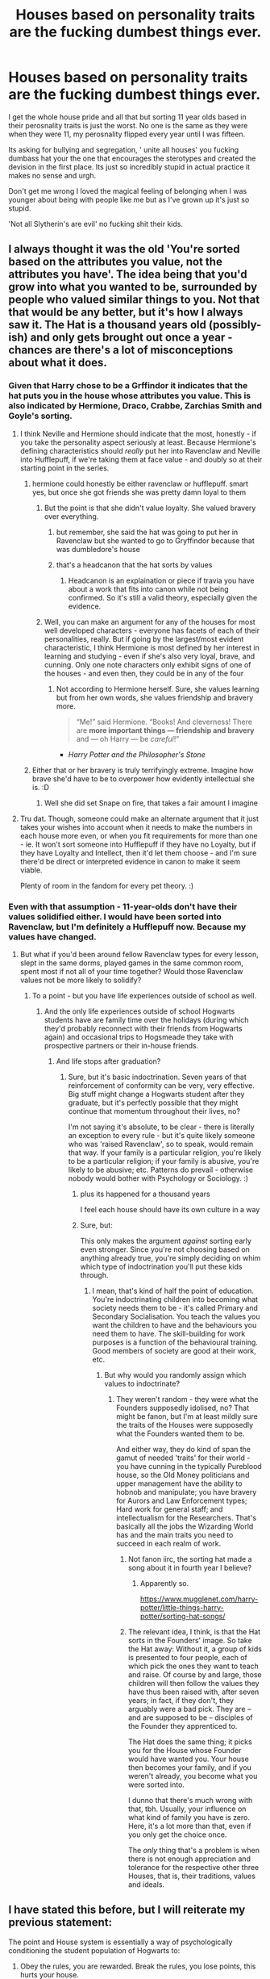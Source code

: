 #+TITLE: Houses based on personality traits are the fucking dumbest things ever.

* Houses based on personality traits are the fucking dumbest things ever.
:PROPERTIES:
:Author: Witcher797
:Score: 48
:DateUnix: 1585226091.0
:DateShort: 2020-Mar-26
:FlairText: Discussion
:END:
I get the whole house pride and all that but sorting 11 year olds based in their perosnality traits is just the worst. No one is the same as they were when they were 11, my perosnality flipped every year until I was fifteen.

Its asking for bullying and segregation, ' unite all houses' you fucking dumbass hat your the one that encourages the sterotypes and created the devision in the first place. Its just so incredibly stupid in actual practice it makes no sense and urgh.

Don't get me wrong I loved the magical feeling of belonging when I was younger about being with people like me but as I've grown up it's just so stupid.

'Not all Slytherin's are evil' no fucking shit their kids.


** I always thought it was the old 'You're sorted based on the attributes you value, not the attributes you have'. The idea being that you'd grow into what you wanted to be, surrounded by people who valued similar things to you. Not that that would be any better, but it's how I always saw it. The Hat is a thousand years old (possibly-ish) and only gets brought out once a year - chances are there's a lot of misconceptions about what it does.
:PROPERTIES:
:Author: Avalon1632
:Score: 61
:DateUnix: 1585228563.0
:DateShort: 2020-Mar-26
:END:

*** Given that Harry chose to be a Grffindor it indicates that the hat puts you in the house whose attributes you value. This is also indicated by Hermione, Draco, Crabbe, Zarchias Smith and Goyle's sorting.
:PROPERTIES:
:Author: HHrPie
:Score: 21
:DateUnix: 1585229684.0
:DateShort: 2020-Mar-26
:END:

**** I think Neville and Hermione should indicate that the most, honestly - if you take the personality aspect seriously at least. Because Hermione's defining characteristics should /really/ put her into Ravenclaw and Neville into Hufflepuff, if we're taking them at face value - and doubly so at their starting point in the series.
:PROPERTIES:
:Author: matgopack
:Score: 18
:DateUnix: 1585232128.0
:DateShort: 2020-Mar-26
:END:

***** hermione could honestly be either ravenclaw or hufflepuff. smart yes, but once she got friends she was pretty damn loyal to them
:PROPERTIES:
:Author: Neriasa
:Score: 8
:DateUnix: 1585232875.0
:DateShort: 2020-Mar-26
:END:

****** But the point is that she didn't value loyalty. She valued bravery over everything.
:PROPERTIES:
:Score: 9
:DateUnix: 1585239009.0
:DateShort: 2020-Mar-26
:END:

******* but remember, she said the hat was going to put her in Ravenclaw but she wanted to go to Gryffindor because that was dumbledore's house
:PROPERTIES:
:Author: Shxd0w_
:Score: 7
:DateUnix: 1585240621.0
:DateShort: 2020-Mar-26
:END:


******* that's a headcanon that the hat sorts by values
:PROPERTIES:
:Author: Neriasa
:Score: -5
:DateUnix: 1585241489.0
:DateShort: 2020-Mar-26
:END:

******** Headcanon is an explaination or piece if travia you have about a work that fits into canon while not being confirmed. So it's still a valid theory, especially given the evidence.
:PROPERTIES:
:Author: darkpothead
:Score: 3
:DateUnix: 1585290126.0
:DateShort: 2020-Mar-27
:END:


****** Well, you can make an argument for any of the houses for most well developed characters - everyone has facets of each of their personalities, really. But if going by the largest/most evident characteristic, I think Hermione is most defined by her interest in learning and studying - even if she's also very loyal, brave, and cunning. Only one note characters only exhibit signs of one of the houses - and even then, they could be in any of the four
:PROPERTIES:
:Author: matgopack
:Score: 2
:DateUnix: 1585236043.0
:DateShort: 2020-Mar-26
:END:

******* Not according to Hermione herself. Sure, she values learning but from her own words, she values friendship and bravery more.

#+begin_quote
  “Me!” said Hermione. “Books! And cleverness! There are *more important things --- friendship and bravery* and --- oh Harry --- be /careful/!”
#+end_quote

- /Harry Potter and the Philosopher's Stone/
:PROPERTIES:
:Author: rohan62442
:Score: 2
:DateUnix: 1585283211.0
:DateShort: 2020-Mar-27
:END:


***** Either that or her bravery is truly terrifyingly extreme. Imagine how brave she'd have to be to overpower how evidently intellectual she is. :D
:PROPERTIES:
:Author: Avalon1632
:Score: 1
:DateUnix: 1585238544.0
:DateShort: 2020-Mar-26
:END:

****** Well she did set Snape on fire, that takes a fair amount I imagine
:PROPERTIES:
:Author: lewstherin99
:Score: 3
:DateUnix: 1585265003.0
:DateShort: 2020-Mar-27
:END:


**** Tru dat. Though, someone could make an alternate argument that it just takes your wishes into account when it needs to make the numbers in each house more even, or when you fit requirements for more than one - ie. It won't sort someone into Hufflepuff if they have no Loyalty, but if they have Loyalty and Intellect, then it'd let them choose - and I'm sure there'd be direct or interpreted evidence in canon to make it seem viable.

Plenty of room in the fandom for every pet theory. :)
:PROPERTIES:
:Author: Avalon1632
:Score: 1
:DateUnix: 1585312840.0
:DateShort: 2020-Mar-27
:END:


*** Even with that assumption - 11-year-olds don't have their values solidified either. I would have been sorted into Ravenclaw, but I'm definitely a Hufflepuff now. Because my values have changed.
:PROPERTIES:
:Author: jmartkdr
:Score: 11
:DateUnix: 1585230640.0
:DateShort: 2020-Mar-26
:END:

**** But what if you'd been around fellow Ravenclaw types for every lesson, slept in the same dorms, played games in the same common room, spent most if not all of your time together? Would those Ravenclaw values not be more likely to solidify?
:PROPERTIES:
:Author: Avalon1632
:Score: 11
:DateUnix: 1585230757.0
:DateShort: 2020-Mar-26
:END:

***** To a point - but you have life experiences outside of school as well.
:PROPERTIES:
:Author: jmartkdr
:Score: 3
:DateUnix: 1585231084.0
:DateShort: 2020-Mar-26
:END:

****** And the only life experiences outside of school Hogwarts students have are family time over the holidays (during which they'd probably reconnect with their friends from Hogwarts again) and occasional trips to Hogsmeade they take with prospective partners or their in-house friends.
:PROPERTIES:
:Author: Avalon1632
:Score: 12
:DateUnix: 1585231929.0
:DateShort: 2020-Mar-26
:END:

******* And life stops after graduation?
:PROPERTIES:
:Author: jmartkdr
:Score: 4
:DateUnix: 1585233230.0
:DateShort: 2020-Mar-26
:END:

******** Sure, but it's basic indoctrination. Seven years of that reinforcement of conformity can be very, very effective. Big stuff might change a Hogwarts student after they graduate, but it's perfectly possible that they might continue that momentum throughout their lives, no?

I'm not saying it's absolute, to be clear - there is literally an exception to every rule - but it's quite likely someone who was 'raised Ravenclaw', so to speak, would remain that way. If your family is a particular religion, you're likely to be a particular religion; if your family is abusive, you're likely to be abusive; etc. Patterns do prevail - otherwise nobody would bother with Psychology or Sociology. :)
:PROPERTIES:
:Author: Avalon1632
:Score: 8
:DateUnix: 1585234790.0
:DateShort: 2020-Mar-26
:END:

********* plus its happened for a thousand years

I feel each house should have its own culture in a way
:PROPERTIES:
:Author: CommanderL3
:Score: 2
:DateUnix: 1585238160.0
:DateShort: 2020-Mar-26
:END:


********* Sure, but:

This only makes the argument /against/ sorting early even stronger. Since you're not choosing based on anything already true, you're simply deciding on whim which type of indoctrination you'll put these kids through.
:PROPERTIES:
:Author: jmartkdr
:Score: 0
:DateUnix: 1585239986.0
:DateShort: 2020-Mar-26
:END:

********** I mean, that's kind of half the point of education. You're indoctrinating children into becoming what society needs them to be - it's called Primary and Secondary Socialisation. You teach the values you want the children to have and the behaviours you need them to have. The skill-building for work purposes is a function of the behavioural training. Good members of society are good at their work, etc.
:PROPERTIES:
:Author: Avalon1632
:Score: 2
:DateUnix: 1585240188.0
:DateShort: 2020-Mar-26
:END:

*********** But why would you randomly assign which values to indoctrinate?
:PROPERTIES:
:Author: jmartkdr
:Score: 1
:DateUnix: 1585241312.0
:DateShort: 2020-Mar-26
:END:

************ They weren't random - they were what the Founders supposedly idolised, no? That might be fanon, but I'm at least mildly sure the traits of the Houses were supposedly what the Founders wanted them to be.

And either way, they do kind of span the gamut of needed 'traits' for their world - you have cunning in the typically Pureblood house, so the Old Money politicians and upper management have the ability to hobnob and manipulate; you have bravery for Aurors and Law Enforcement types; Hard work for general staff; and intellectualism for the Researchers. That's basically all the jobs the Wizarding World has and the main traits you need to succeed in each realm of work.
:PROPERTIES:
:Author: Avalon1632
:Score: 4
:DateUnix: 1585242774.0
:DateShort: 2020-Mar-26
:END:

************* Not fanon iirc, the sorting hat made a song about it in fourth year I believe?
:PROPERTIES:
:Author: lewstherin99
:Score: 2
:DateUnix: 1585265166.0
:DateShort: 2020-Mar-27
:END:

************** Apparently so.

[[https://www.mugglenet.com/harry-potter/little-things-harry-potter/sorting-hat-songs/]]
:PROPERTIES:
:Author: Avalon1632
:Score: 2
:DateUnix: 1585312296.0
:DateShort: 2020-Mar-27
:END:


************* The relevant idea, I think, is that the Hat sorts in the Founders' image. So take the Hat away: Without it, a group of kids is presented to four people, each of which pick the ones they want to teach and raise. Of course by and large, those children will then follow the values they have thus been raised with, after seven years; in fact, if they don't, they arguably were a bad pick. They are -- and are supposed to be -- disciples of the Founder they apprenticed to.

The Hat does the same thing; it picks you for the House whose Founder would have wanted you. Your house then becomes your family, and if you weren't already, you become what you were sorted into.

I dunno that there's much wrong with that, tbh. Usually, your influence on what kind of family you have is zero. Here, it's a lot more than that, even if you only get the choice once.

The /only/ thing that's a problem is when there is not enough appreciation and tolerance for the respective other three Houses, that is, their traditions, values and ideals.
:PROPERTIES:
:Author: Sescquatch
:Score: 1
:DateUnix: 1585509042.0
:DateShort: 2020-Mar-29
:END:


** I have stated this before, but I will reiterate my previous statement:

The point and House system is essentially a way of psychologically conditioning the student population of Hogwarts to:

1. Obey the rules, you are rewarded. Break the rules, you lose points, this hurts your house.
2. Do well in class, learn magic, act the way the teacher wants/expects during class, you gain points.
3. Compel students to excel in academic and extracurricular activities (i.e. quidditch, possibly other clubs and organizations) without asking them.
4. Encourage the other members of each house to ostracize anyone who costs them in these activities, hurts their house's image, or loses points for whatever reason. This requires less participation on the teachers part and compels the students as they grow to behave in the way they /think/ everyone else in their house should. This is why so many of them end up gravitating towards each house stereotype.

The gist of this is that the system is much like the modern public school model, i.e. go to class for an hour, bell rings, rotate position, repeat. In the 19th century, this was designed to create factory workers. Hogwarts system is designed to compel good behavior and academic excelling. It has a specific purpose beyond the pale.

Additionally, the point system allows the teachers to manage a student body that outnumbers them more than 50 to 1. They can't give out detention for every transgression - their aren't enough teachers - and corporal punishment is no longer tolerated at Hogwarts since the 1950s.

The system is designed to create obedient citizens, where the population naturally seeks to not appear different from their social group (i.e. Houses) and for the students to discipline one another to compel obedience. They naturally carry these tendencies into the greater world once they leave school.

But that makes sense, just like it did with the boarding schools in Europe Rowling based Hogwarts off of.

Hogwarts was founded before the Ministry, before any form of magical government really. There effectively were no real laws on magicals, with the declarations of kings and feudal lords being irrelevant to even low-skilled wizards/witches. This system /indoctrinates/ graduates into being upstanding citizens and trying to appear normal: if someone commits a crime, the rest of the magical world in Britain will ostracize them and treat them as pariahs. Its rather Orwellian in its nature actually.
:PROPERTIES:
:Author: XeshTrill
:Score: 26
:DateUnix: 1585232108.0
:DateShort: 2020-Mar-26
:END:

*** This gotta be the best evaluation in the concept I have ever read
:PROPERTIES:
:Author: Ich_bin_du88
:Score: 5
:DateUnix: 1585258316.0
:DateShort: 2020-Mar-27
:END:


*** Interesting although I was no going against the houses just how people were sorted into them. Very good points though.
:PROPERTIES:
:Author: Witcher797
:Score: 2
:DateUnix: 1585232242.0
:DateShort: 2020-Mar-26
:END:


** Yo big think what if the house makes the personality and not the other way around ? Fucking hat be randomly sorting kids and peer pressure does the rest.
:PROPERTIES:
:Author: RoyTellier
:Score: 23
:DateUnix: 1585226876.0
:DateShort: 2020-Mar-26
:END:

*** That is such a great theory, give her a week and Jk Rowling will tweet this theory as canon
:PROPERTIES:
:Author: Witcher797
:Score: 12
:DateUnix: 1585226949.0
:DateShort: 2020-Mar-26
:END:

**** Only Slytherins are straight because they're all evil.
:PROPERTIES:
:Author: darkpothead
:Score: 1
:DateUnix: 1585291429.0
:DateShort: 2020-Mar-27
:END:


*** There was a study done on this! People apparently, when sorted via the Pottermore test, become more like the houses they were sorted into as time went on.
:PROPERTIES:
:Author: thecrazychatlady
:Score: 2
:DateUnix: 1585278105.0
:DateShort: 2020-Mar-27
:END:


** Have you ever been to a summer camp, or any sports competition in school where kids are divided into teams where they have to pick a name and a color? Hell, /have you seen Pokemon GO????/

"Team Mystic is for smart people who value strategy" /no/, Team Mystic is for /people who like blue/. The end.

When you put people into different groups, even arbitrarily, they naturally ascribe personality, habits, traits, to each group, while defending /their/ traits as superior to others'.

It's our tribe mentality, people are just Like That.
:PROPERTIES:
:Author: panda-goddess
:Score: 15
:DateUnix: 1585231453.0
:DateShort: 2020-Mar-26
:END:

*** Summer camp?
:PROPERTIES:
:Author: Witcher797
:Score: 3
:DateUnix: 1585231479.0
:DateShort: 2020-Mar-26
:END:

**** Yeah? Cool place, usually by the lake, to do outdoor activities, kids are randomly assigned to different dormitories and develop rivalries towards other dormitories for no reason. (At least where I live, that's how it works)
:PROPERTIES:
:Author: panda-goddess
:Score: 5
:DateUnix: 1585231622.0
:DateShort: 2020-Mar-26
:END:

***** Ah yeah American summer camp didn't think those actually existed
:PROPERTIES:
:Author: Witcher797
:Score: 4
:DateUnix: 1585231661.0
:DateShort: 2020-Mar-26
:END:


** Voldemort had the right idea when he set the Sorting Hat on fire.
:PROPERTIES:
:Score: 9
:DateUnix: 1585226227.0
:DateShort: 2020-Mar-26
:END:

*** He did honestly year groups that bad
:PROPERTIES:
:Author: Witcher797
:Score: 4
:DateUnix: 1585226546.0
:DateShort: 2020-Mar-26
:END:


** In one my schools we were assigned roll numbers based on the alphabetical order of our name and then the first x amount the next y amount and the like were assigned houses. There were 4 houses.

Another school I attended every 4^{th} student was assigned to a house and it did not matter at all. Except for who is going to be responsible for the morning prayers and some inter house competitions it did not matter at all.
:PROPERTIES:
:Author: HHrPie
:Score: 8
:DateUnix: 1585227592.0
:DateShort: 2020-Mar-26
:END:

*** Morning prayers? Don't want to over step but Christian, Muslim?
:PROPERTIES:
:Author: Witcher797
:Score: 3
:DateUnix: 1585227869.0
:DateShort: 2020-Mar-26
:END:

**** Neither. It is just something that is done in most if not all of the schools in my country. Never been to a religious school so I don't know what happens there.
:PROPERTIES:
:Author: HHrPie
:Score: 2
:DateUnix: 1585227995.0
:DateShort: 2020-Mar-26
:END:

***** Ah so what were the prayers? As in what religion were they from?
:PROPERTIES:
:Author: Witcher797
:Score: 2
:DateUnix: 1585228075.0
:DateShort: 2020-Mar-26
:END:

****** As far as I am aware they were not religious. We never called the one we prayed to anything but God. On some days we prayed to our parents. Every day we would finish with our National Anthem.

On some days there were functions after the prayer but before the anthem. They covered a wide variety of events and festivals ranging from Earth Day to local festivals and spreading knowledge about Cancer, AIDS and the like.

In some schools the organization of these events were class based. Every class was given a topic or event to conduct the assembly on and then the students along with the help of a teacher organized, conducted and performed poems, Plays, Speeches and the like.

In some of the other schools each of the house was given responsibility to organize the assemblies for a period of time and any event that happens in that time was their responsibility.
:PROPERTIES:
:Author: HHrPie
:Score: 4
:DateUnix: 1585229107.0
:DateShort: 2020-Mar-26
:END:

******* Ah okay that's really interesting, where did this happen
:PROPERTIES:
:Author: Witcher797
:Score: 2
:DateUnix: 1585229181.0
:DateShort: 2020-Mar-26
:END:

******** In India.
:PROPERTIES:
:Author: HHrPie
:Score: 4
:DateUnix: 1585229537.0
:DateShort: 2020-Mar-26
:END:

********* Ah cool thanks
:PROPERTIES:
:Author: Witcher797
:Score: 2
:DateUnix: 1585229727.0
:DateShort: 2020-Mar-26
:END:

********** You are welcome.
:PROPERTIES:
:Author: HHrPie
:Score: 2
:DateUnix: 1585229814.0
:DateShort: 2020-Mar-26
:END:


********* Yes, I've heard similar stuff. I went to a Christian school in India, but I've known people who have gone to other schools - they described prayers a lot like the ones from your school.
:PROPERTIES:
:Author: avittamboy
:Score: 1
:DateUnix: 1585235450.0
:DateShort: 2020-Mar-26
:END:

********** What were Christian schools like? Did they have religious prayers & teachings and sang the National Anthem everyday? Did they have functions for festivals of other religions like Diwali and Eid?
:PROPERTIES:
:Author: HHrPie
:Score: 1
:DateUnix: 1585235891.0
:DateShort: 2020-Mar-26
:END:

*********** Their prayers had the "in jesus' name we pray" thing, along with other Christian phrases.

They had a small church on campus and would sometimes take us there for whatever - I don't know about those, I always bunked.

We had school assemblies on Mondays, Wednesdays and Fridays. They started with prayer songs sung by a choir - they were christian definitely. I remember stuff like Silent night and Sing Hallelujah.

The Chaplin of that church would give speeches once a week during these assemblies, although I don't remember those to be religious, they were more random snippets of his life experiences or other stories.

At the end of these assemblies, the national anthem would be sung and we'd disperse. The whole thing took about 15-20 minutes.

#+begin_quote
  Did they have functions for festivals of other religions like Diwali and Eid?
#+end_quote

Nope, nothing for either of these, or anything not Christian. There were special assemblies before Christmas exams as christmas celebrations, but they usually happened in late November.

As for how the schools themselves were like...most students (at least the ones in my social circle) didn't care for most of these things, and most teachers didn't either. They just paid token respect towards these things and went about their days.

Not sure what my old school is like right now - it's been over a decade since I graduated.
:PROPERTIES:
:Author: avittamboy
:Score: 2
:DateUnix: 1585237076.0
:DateShort: 2020-Mar-26
:END:

************ Thank you for the reply.
:PROPERTIES:
:Author: HHrPie
:Score: 2
:DateUnix: 1585237441.0
:DateShort: 2020-Mar-26
:END:

************* No problem.
:PROPERTIES:
:Author: avittamboy
:Score: 1
:DateUnix: 1585237538.0
:DateShort: 2020-Mar-26
:END:


** I remember from when I read HPMOR that the author talked about what was sufficient for people to form groups that were in opposition. Apparently the study suggested that group formation was, in itself, sufficient.

Now... I spent thirteen years going to schools with house structures and I can honestly say I don't think anyone cared overly much, with the exception of sports days and, at primary school, the end of term where the winning house got chocolates (Freddo Frogs, when my house frequently won anyway). But, then, these weren't boarding schools with five years of house-based classes. So... perhaps the result mentioned in the study that my memory of HPMOR says exists would hold out.

But, then, you've got to remember that Hogwarts is a small school in a really small society. People would rapidly learn peoples' personalities anyway (unless they were like Harry who I've come to see as having a particularly small circle of friends). So I'm not entirely sure we'd see anything overly different. It's really just Harry, his father and Hagrid who seem to have particularly strong dislikes of Slytherin as a whole. Possibly also Ron but I can only think of Epilogue!Ron. The Slytherins we meet who seem to intensely dislike Gryffindor... well, that's the least of their issues.
:PROPERTIES:
:Author: FrameworkisDigimon
:Score: 3
:DateUnix: 1585236742.0
:DateShort: 2020-Mar-26
:END:


** its flawed and thats what makes it intresting
:PROPERTIES:
:Author: CommanderL3
:Score: 3
:DateUnix: 1585237979.0
:DateShort: 2020-Mar-26
:END:


** People mock Hufflepuff because Helga said she will 'take the rest' but they are too invested in their own house to realize that she was the most sane, responsible and mature of the Founders. She knew from the start what a shit idea the House system was and what problems it will bring, so she did her best to make hers the most open and unifying it could be.

To address something though, it's quite unlikely the Hat sorts solely based on personality traits. Choice and the traits you admire (but might not have) definitely play a role. There are a ton of people in HP who most of us fans agree should have went to a different House.
:PROPERTIES:
:Score: 3
:DateUnix: 1585290729.0
:DateShort: 2020-Mar-27
:END:

*** u/YOB1997:
#+begin_quote
  People mock Hufflepuff because Helga said she will 'take the rest' but they are too invested in their own house to realize that she was the most sane, responsible and mature of the Founders. She knew from the start what a shit idea the House system was and what problems it will bring, so she did her best to make hers the most open and unifying it could be.
#+end_quote

Good catch!
:PROPERTIES:
:Author: YOB1997
:Score: 2
:DateUnix: 1585327857.0
:DateShort: 2020-Mar-27
:END:


** Also, putting people who behave in the same way and believe the same things does not encourage development at all. If people are not exposed to others who have different beliefs, they will never grow or change. They are just stuck in a room with others who confirm their beliefs and values again and again.
:PROPERTIES:
:Author: thepotatobitchh
:Score: 2
:DateUnix: 1585239876.0
:DateShort: 2020-Mar-26
:END:


** I suspect the Hat sorts based on the culture of the house already in place, and how well the kid will do there. I know Hufflepuff House is said to be kind and loyal and such, but that's not strictly speaking the reason people are sorted there. Hufflepuff said she would take anyone the others didn't want. She saw value in them; SHE was kind, but her students weren't necessarily. Someone who was cruel, unambitious, cowardly, and dumb would still go to Hufflepuff, and would hopefully emerge at least as someone KIND, unambitious, cowardly, and dumb.

On another note, there's a really good essay here on the founding of Hogwarts and the origin of the House system. Basically the Sorting once actually made sense.

[[https://wellingtongoose.tumblr.com/post/123922599271/hogwarts-a-founding]]
:PROPERTIES:
:Author: sickendImagination
:Score: 2
:DateUnix: 1585249161.0
:DateShort: 2020-Mar-26
:END:

*** Case in point: Barty Crouch Jr. (Although you could argue that he's extremely loyal but to the wrong person)
:PROPERTIES:
:Author: HairyHorux
:Score: 1
:DateUnix: 1585271655.0
:DateShort: 2020-Mar-27
:END:


** I sometimes think the four founders would be horrified if they saw the extreme effects that their 'simple enough in theory' house system caused. The isolating of the Slytherins is hardly consistent with inter-house unity, and doesn't help them to thrive in a wider, more diverse group of people.
:PROPERTIES:
:Author: snuffly22
:Score: 2
:DateUnix: 1585250511.0
:DateShort: 2020-Mar-26
:END:

*** I always thought that each house once had their own tower (the astronomy tower, the divination classroom etc.) but over the decades since Hogwarts was built some of these got destroyed in wars and what have you and students were relocated elsewhere temporarily, which became permenant later when money or ability couldn't be found to move them back. It makes sense that the Slytherin common room was originally the actual dungeons or similar and the Hufflepuff was where the house elves (or possibly originally the servants) stayed, especially since both of these common rooms aren't guarded by portraits like the other two.
:PROPERTIES:
:Author: HairyHorux
:Score: 3
:DateUnix: 1585271999.0
:DateShort: 2020-Mar-27
:END:


** Personally, I think that the best way to do it if you keep the system would be to resort every year or two.

Also not letting the yet to be sorted see the sorting of the ones before them, seems like it could influence them quite heavily (like HP who ended up in the red house because he didn't want to go to the same one as DM).
:PROPERTIES:
:Author: Lenrivk
:Score: 2
:DateUnix: 1585263406.0
:DateShort: 2020-Mar-27
:END:

*** u/darkpothead:
#+begin_quote
  (like HP who ended up in the red house because he didn't want to go to the same one as DM
#+end_quote

The much stronger reason was that Hagrid told him Voldemort was sorted into Slytherin, and it was the "bad house."
:PROPERTIES:
:Author: darkpothead
:Score: 1
:DateUnix: 1585291715.0
:DateShort: 2020-Mar-27
:END:


** I think sorted by years makes more sense.

Years 1 & 2 in Hufflepuff so they can be closest to classes/great hall/kitchens. So the firsties can have help from kids who were just in their same position (and not be intimated by upper classmen).

Years 3 & 4 in Slytherin.

Years 5 & 6 in Gryffindor.

Year 7 in Ravenclaw for more study areas and less people to distract them during NEWT levels.

The name of the houses could change as it truly wouldn't matter, I'm just saying where their dorms would be.
:PROPERTIES:
:Author: FancyWasMyName
:Score: 3
:DateUnix: 1585229729.0
:DateShort: 2020-Mar-26
:END:

*** I like this idea :) it'll have to twist how the houses came to be in the first place:

/Said Hufflepuff, "I'll teach them first, introduce wizard traditions."/

/Said Slytherin, "I'll show them next the right path to their ambitions."/

/Said Gryffindor, "I'll teach the older to be chivalrous and daring."/

/Said Ravenclaw, "I'll teach the eldest, for their real life preparing."/
:PROPERTIES:
:Author: panda-goddess
:Score: 6
:DateUnix: 1585264813.0
:DateShort: 2020-Mar-27
:END:

**** You're good 👍🏻
:PROPERTIES:
:Author: FancyWasMyName
:Score: 5
:DateUnix: 1585268651.0
:DateShort: 2020-Mar-27
:END:


** The problem is that each personality traits have been pushed to their extreme. And that render it absurd because in extremal version they can only divide. But it is the entirety of the Britain social system that is creating a divide by blood status and political alignement. Even the pairing in the fandom reflects it by their statistics: Harry is always paired with someone from a light or neutral family. Never paired with someone with political aims that contradict those of the BWL. Your life is decided by this. The Light heir go to Gryffindor or in a extremal case Ravenclaw. The Neutral will go to Ravenclaw or Slytherin, with Very rare exception to the two others. And the Dark will go Ravenclaw or Slytherin. And the blood caries the personality trait so Harry will go to Gryffindor even if he wasn't raised by his Gryffindor parents. But I do think the sorting by personality traits possessed or to be developed is a good one. But it is the social divide of Magical Britain the problem.
:PROPERTIES:
:Author: sebo1715
:Score: 1
:DateUnix: 1585237368.0
:DateShort: 2020-Mar-26
:END:


** I remember reading a discussion or prompt once that suggested every student get sorted every year. Now, maybe after spending a year in one house you'd be disinclined to switch, but I think given some of the wild happenings in Harry's years, it's entirely possible that students might grow away from their original/previous house and get resorted into another one. I think that could help house unity more than anything, because you'd still have your friends even if they were outside your house.
:PROPERTIES:
:Author: nymphinthyorisons
:Score: 1
:DateUnix: 1585255250.0
:DateShort: 2020-Mar-27
:END:


** Agreed. It's not the dumbest thing about wiz society so whatever, but it is alarming when us Muggles fight one another over this which makes as much sense as fighting with people who are a different sign...
:PROPERTIES:
:Author: pet_genius
:Score: 0
:DateUnix: 1585229379.0
:DateShort: 2020-Mar-26
:END:
